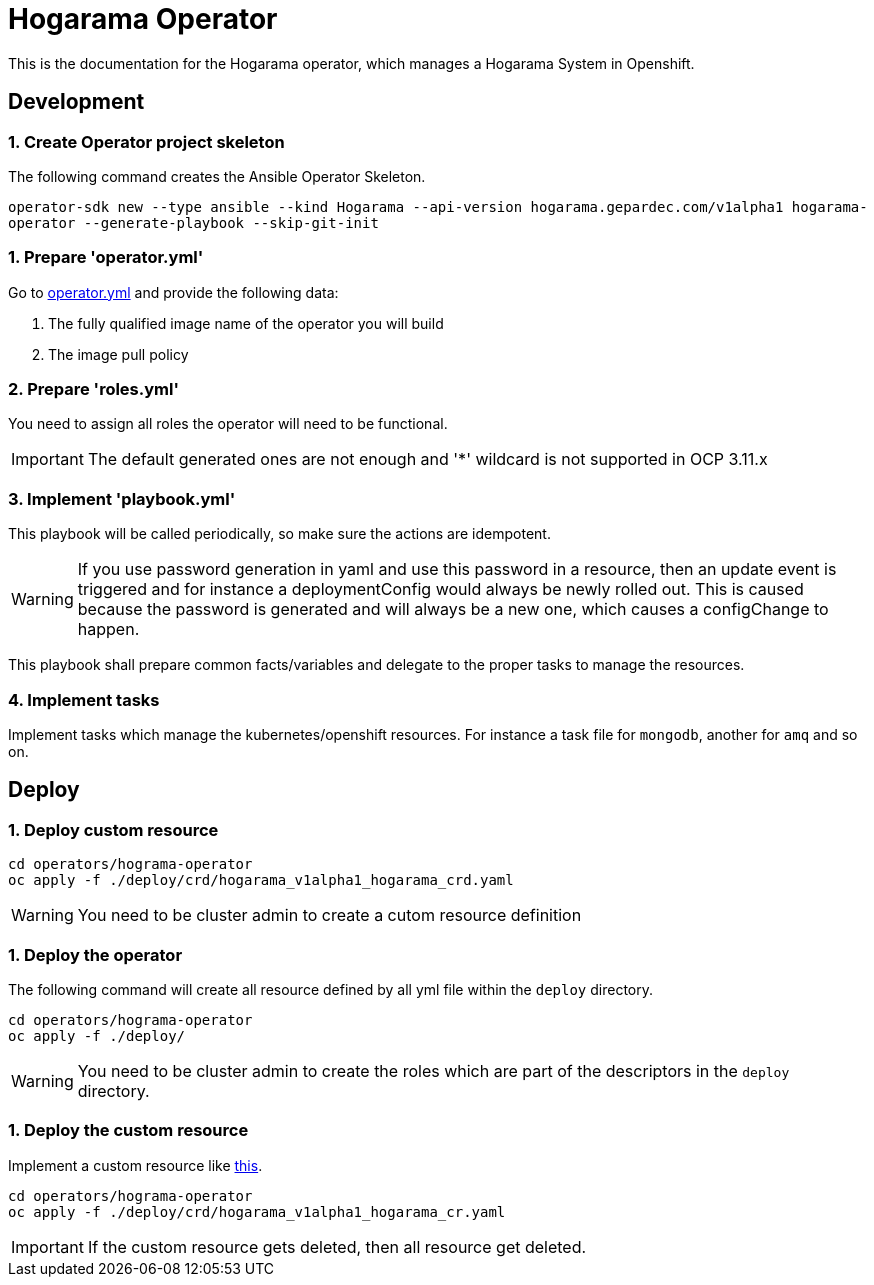 = Hogarama Operator

This is the documentation for the Hogarama operator, which manages a Hogarama System in Openshift.

== Development
=== 1. Create Operator project skeleton
The following command creates the Ansible Operator Skeleton.

``operator-sdk new --type ansible --kind Hogarama --api-version hogarama.gepardec.com/v1alpha1 hogarama-operator --generate-playbook --skip-git-init``

=== 1. Prepare 'operator.yml'
Go to link:hogarama-operator/deploy/operator.yml[operator.yml] and provide the following data:

. The fully qualified image name of the operator you will build
. The image pull policy

=== 2. Prepare 'roles.yml'
You need to assign all roles the operator will need to be functional.

IMPORTANT: The default generated ones are not enough and '*' wildcard is not supported in OCP 3.11.x

=== 3. Implement 'playbook.yml'
This playbook will be called periodically, so make sure the actions are idempotent.

WARNING: If you use password generation in yaml and use this password in a resource, then an update event is triggered
and for instance a deploymentConfig would always be newly rolled out. This is caused because the password is generated and will always be a new one,
which causes a configChange to happen.

This playbook shall prepare common facts/variables and delegate to the proper tasks to manage the resources.

=== 4. Implement tasks
Implement tasks which manage the kubernetes/openshift resources. For instance a task file for ``mongodb``, another for ``amq`` and so on.

== Deploy

=== 1. Deploy custom resource
[source,bash]
----
cd operators/hograma-operator
oc apply -f ./deploy/crd/hogarama_v1alpha1_hogarama_crd.yaml
----

WARNING: You need to be cluster admin to create a cutom resource definition


=== 1. Deploy the operator
The following command will create all resource defined by all yml file within the ``deploy`` directory.

[source,bash]
----
cd operators/hograma-operator
oc apply -f ./deploy/
----

WARNING: You need to be cluster admin to create the roles which are part of the descriptors in the ``deploy`` directory.

=== 1. Deploy the custom resource
Implement a custom resource like link:hogarama-operator/deploy/crd/hogarama_v1alpha1_hogarama_cr.yaml[this].

[source,bash]
----
cd operators/hograma-operator
oc apply -f ./deploy/crd/hogarama_v1alpha1_hogarama_cr.yaml
----

IMPORTANT: If the custom resource gets deleted, then all resource get deleted.
